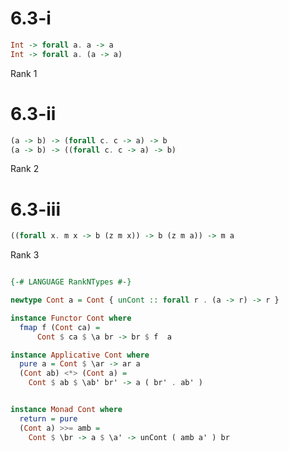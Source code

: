 * 6.3-i

#+BEGIN_SRC haskell
Int -> forall a. a -> a
Int -> forall a. (a -> a)
#+END_SRC

Rank 1

* 6.3-ii

#+BEGIN_SRC haskell
(a -> b) -> (forall c. c -> a) -> b
(a -> b) -> ((forall c. c -> a) -> b)
#+END_SRC

Rank 2

* 6.3-iii

#+BEGIN_SRC haskell
((forall x. m x -> b (z m x)) -> b (z m a)) -> m a
#+END_SRC

Rank 3


#+BEGIN_SRC haskell

{-# LANGUAGE RankNTypes #-}

newtype Cont a = Cont { unCont :: forall r . (a -> r) -> r }

instance Functor Cont where
  fmap f (Cont ca) =
      Cont $ ca $ \a br -> br $ f  a

instance Applicative Cont where
  pure a = Cont $ \ar -> ar a
  (Cont ab) <*> (Cont a) =
    Cont $ ab $ \ab' br' -> a ( br' . ab' )


instance Monad Cont where
  return = pure
  (Cont a) >>= amb =
    Cont $ \br -> a $ \a' -> unCont ( amb a' ) br

#+END_SRC

